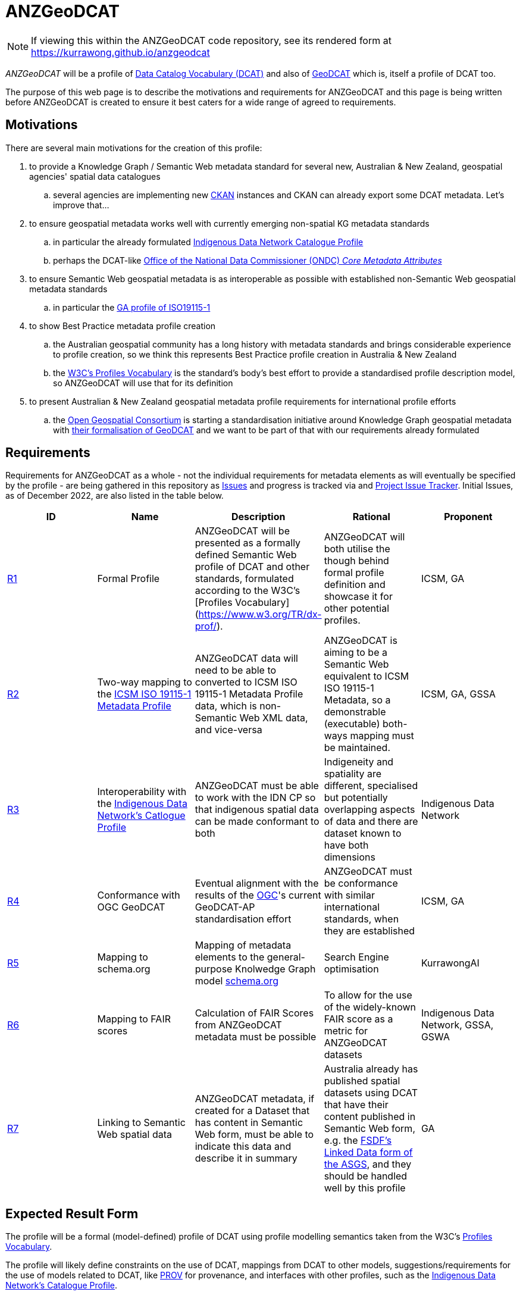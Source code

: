 = ANZGeoDCAT

NOTE: If viewing this within the ANZGeoDCAT code repository, see its rendered form at https://kurrawong.github.io/anzgeodcat

_ANZGeoDCAT_ will be a profile of https://www.w3.org/TR/vocab-dcat/[Data Catalog Vocabulary (DCAT)] and also of https://semiceu.github.io/GeoDCAT-AP/drafts/latest/[GeoDCAT] which is, itself a profile of DCAT too.

The purpose of this web page is to describe the motivations and requirements for ANZGeoDCAT and this page is being written before ANZGeoDCAT is created to ensure it best caters for a wide range of agreed to requirements.


== Motivations

There are several main motivations for the creation of this profile:

. to provide a Knowledge Graph / Semantic Web metadata standard for several new, Australian & New Zealand, geospatial agencies' spatial data catalogues
.. several agencies are implementing new https://ckan.org/[CKAN] instances and CKAN can already export some DCAT metadata. Let's improve that...
. to ensure geospatial metadata works well with currently emerging non-spatial KG metadata standards
.. in particular the already formulated https://linked.data.gov.au/def/idncp[Indigenous Data Network Catalogue Profile]
.. perhaps the DCAT-like https://www.datacommissioner.gov.au/launch-data-catalogue[Office of the National Data Commissioner (ONDC) _Core Metadata Attributes_]
. to ensure Semantic Web geospatial metadata is as interoperable as possible with established non-Semantic Web geospatial metadata standards
.. in particular the http://ldweb.ga.gov.au/def/schema/ga/ISO19115-1-2014/[GA profile of ISO19115-1]
. to show Best Practice metadata profile creation
.. the Australian geospatial community has a long history with metadata standards and brings considerable experience to profile creation, so we think this represents Best Practice profile creation in Australia & New Zealand
.. the https://www.w3.org/TR/dx-prof/[W3C's Profiles Vocabulary] is the standard's body's best effort to provide a standardised profile description model, so ANZGeoDCAT will use that for its definition
. to present Australian & New Zealand geospatial metadata profile requirements for international profile efforts
.. the https://www.ogc.org/[Open Geospatial Consortium] is starting a standardisation initiative around Knowledge Graph geospatial metadata with https://github.com/opengeospatial/geosemantics-dwg/blob/master/geodcat_swg_charter/swg_charter.pdf[their formalisation of GeoDCAT] and we want to be part of that with our requirements already formulated


== Requirements

Requirements for ANZGeoDCAT as a whole - not the individual requirements for metadata elements as will eventually be specified by the profile - are being gathered in this repository as https://github.com/Kurrawong/anzgeodcat/issues[Issues] and progress is tracked via and https://github.com/orgs/Kurrawong/projects/1[Project Issue Tracker]. Initial Issues, as of December 2022, are also listed in the table below.

|===
| ID | Name | Description | Rational | Proponent

| https://github.com/Kurrawong/anzgeodcat/issues/1[R1]
| Formal Profile
| ANZGeoDCAT will be presented as a formally defined Semantic Web profile of DCAT and other standards, formulated according to the W3C's [Profiles Vocabulary](https://www.w3.org/TR/dx-prof/).
| ANZGeoDCAT will both utilise the though behind formal profile definition and showcase it for other potential profiles.
| ICSM, GA

| https://github.com/Kurrawong/anzgeodcat/issues/2[R2]
| Two-way mapping to the https://icsm-au.github.io/metadata-working-group/defs/Introduction.html[ICSM ISO 19115-1 Metadata Profile]
| ANZGeoDCAT data will need to be able to converted to ICSM ISO 19115-1 Metadata Profile data, which is non-Semantic Web XML data, and vice-versa
| ANZGeoDCAT is aiming to be a Semantic Web equivalent to ICSM ISO 19115-1 Metadata, so a demonstrable (executable) both-ways mapping must be maintained.
| ICSM, GA, GSSA

| https://github.com/Kurrawong/anzgeodcat/issues/3[R3]
| Interoperability with the https://linked.data.gov.au/def/idncp[Indigenous Data Network's Catlogue Profile]
| ANZGeoDCAT must be able to work with the IDN CP so that indigenous spatial data can be made conformant to both
| Indigeneity and spatiality are different, specialised but potentially overlapping aspects of data and there are dataset known to have both dimensions
| Indigenous Data Network

| https://github.com/Kurrawong/anzgeodcat/issues/4[R4]
| Conformance with OGC GeoDCAT
| Eventual alignment with the results of the https://www.ogc.org/[OGC]'s current GeoDCAT-AP standardisation effort
| ANZGeoDCAT must be conformance with similar international standards, when they are established
| ICSM, GA

| https://github.com/Kurrawong/anzgeodcat/issues/5[R5]
| Mapping to schema.org
| Mapping of metadata elements to the general-purpose Knolwedge Graph model https://schema.org[schema.org]
| Search Engine optimisation
| KurrawongAI

| https://github.com/Kurrawong/anzgeodcat/issues/6[R6]
| Mapping to FAIR scores
| Calculation of FAIR Scores from ANZGeoDCAT metadata must be possible
| To allow for the use of the widely-known FAIR score as a metric for ANZGeoDCAT datasets
| Indigenous Data Network, GSSA, GSWA

| https://github.com/Kurrawong/anzgeodcat/issues/7[R7]
| Linking to Semantic Web spatial data
| ANZGeoDCAT metadata, if created for a Dataset that has content in Semantic Web form, must be able to indicate this data and describe it in summary
| Australia already has published spatial datasets using DCAT that have their content published in Semantic Web form, e.g. the https://asgs.linked.fsdf.org.au/[FSDF's Linked Data form of the ASGS], and they should be handled well by this profile
| GA

|===

== Expected Result Form

The profile will be a formal (model-defined) profile of DCAT using profile modelling semantics taken from the W3C's https://www.w3.org/TR/dx-prof/[Profiles Vocabulary].

The profile will likely define constraints on the use of DCAT, mappings from DCAT to other models, suggestions/requirements for the use of models related to DCAT, like https://www.w3.org/TR/prov-o/[PROV] for provenance, and interfaces with other profiles, such as the https://linked.data.gov.au/def/idncp[Indigenous Data Network's Catalogue Profile].

The profile will be presented in normative, human-readable form (a specification), machine-readable model form (a model/schema) as well as mappings, supporting vocabularies and so on. Tooling for data validation against the profile and for metric calculation from profile data (e.g. FAIR scores) will also be provided.


== Get Involved

Anyone can get involved with the development of ANZGeoDCAT and we encourage anyone to participate. please just contact those listed below.

=== Who is already involved

|===
|Organisation | Org Description | Role | Contact

| https://www.icsm.gov.au/[Intergovernmental Committee on Surveying & Mapping]
| peak Australian & New Zealand spatial data inter-agency organisation
| owner of the profile & lead coordinating body
| Irina Bastrakova

| https://www.ga.gov.au[Geoscience Australia]
| peak Australian spatial agency
| lead authority and profile expert of the profile
| Margie Smith

| https://www.energymining.sa.gov.au/industry/geological-survey[Geological Survey of South Australia]
| South Australia's geological agency
| CKAN catalogue implementer - profile user
| Christie Gerrard

| https://idnau.org/[Indigenous Data Network]
| Australian multi-agency collaboration
| alignment with the https://linked.data.gov.au/def/idncp[IDN Catalogue Profile]
| Sandra Silcot

| https://kurrawong.net[KurrawongAI]
| contract data science  / IT company
| coordination and technical establishment
| Nicholas Car
|===

=== Governance

This profile is being established for the organisations already involved with coordination and technical work resourced by them.

Eventual governance and ownership of this profile will be determined by the participating organisation but will likely be allocated to perhaps one of the following:

* an Australia & New Zealand spatial consortium - e.g. ANZLIC / ICSM
* a lead agency - e.g. Geoscience Australia
* an informal group of agencies - those participating

Task tracking for this project is done through the
gitHub issue tracker associated with this repository. See the "Project" layour of tasks:

* https://github.com/orgs/Kurrawong/projects/1

==== Licencing & Rights

Licensing for all of this Profile's content will be CC-BY 4.0, as per Australian government open data standard licensing.

Rights for all of this Profile's content will be:

&copy; Intergovernmental Committee on Surveying & Mapping (ICSM), 2022

=== Timeline

A first version of ANZGeoDCAT is hoped to be presented in December, 2022. An interoperability experiment using it and conversions to and from it to other standards it expected to be conducted Jan '22 - Apr '23. Apr '23+ will see continued operations and development.
